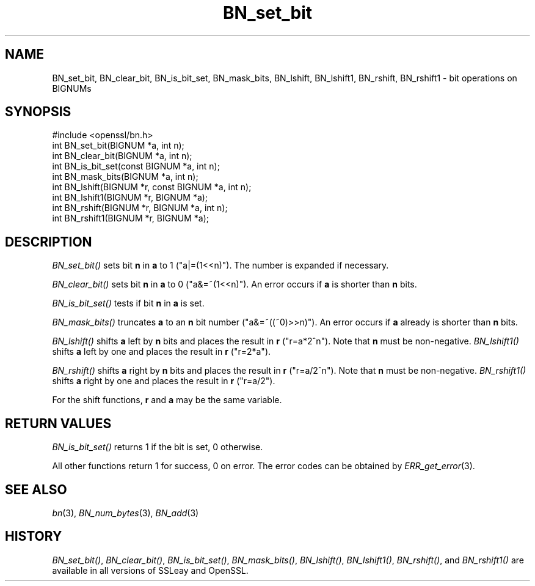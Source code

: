 .\" Automatically generated by Pod::Man 2.27 (Pod::Simple 3.28)
.\"
.\" Standard preamble:
.\" ========================================================================
.de Sp \" Vertical space (when we can't use .PP)
.if t .sp .5v
.if n .sp
..
.de Vb \" Begin verbatim text
.ft CW
.nf
.ne \\$1
..
.de Ve \" End verbatim text
.ft R
.fi
..
.\" Set up some character translations and predefined strings.  \*(-- will
.\" give an unbreakable dash, \*(PI will give pi, \*(L" will give a left
.\" double quote, and \*(R" will give a right double quote.  \*(C+ will
.\" give a nicer C++.  Capital omega is used to do unbreakable dashes and
.\" therefore won't be available.  \*(C` and \*(C' expand to `' in nroff,
.\" nothing in troff, for use with C<>.
.tr \(*W-
.ds C+ C\v'-.1v'\h'-1p'\s-2+\h'-1p'+\s0\v'.1v'\h'-1p'
.ie n \{\
.    ds -- \(*W-
.    ds PI pi
.    if (\n(.H=4u)&(1m=24u) .ds -- \(*W\h'-12u'\(*W\h'-12u'-\" diablo 10 pitch
.    if (\n(.H=4u)&(1m=20u) .ds -- \(*W\h'-12u'\(*W\h'-8u'-\"  diablo 12 pitch
.    ds L" ""
.    ds R" ""
.    ds C` ""
.    ds C' ""
'br\}
.el\{\
.    ds -- \|\(em\|
.    ds PI \(*p
.    ds L" ``
.    ds R" ''
.    ds C`
.    ds C'
'br\}
.\"
.\" Escape single quotes in literal strings from groff's Unicode transform.
.ie \n(.g .ds Aq \(aq
.el       .ds Aq '
.\"
.\" If the F register is turned on, we'll generate index entries on stderr for
.\" titles (.TH), headers (.SH), subsections (.SS), items (.Ip), and index
.\" entries marked with X<> in POD.  Of course, you'll have to process the
.\" output yourself in some meaningful fashion.
.\"
.\" Avoid warning from groff about undefined register 'F'.
.de IX
..
.nr rF 0
.if \n(.g .if rF .nr rF 1
.if (\n(rF:(\n(.g==0)) \{
.    if \nF \{
.        de IX
.        tm Index:\\$1\t\\n%\t"\\$2"
..
.        if !\nF==2 \{
.            nr % 0
.            nr F 2
.        \}
.    \}
.\}
.rr rF
.\"
.\" Accent mark definitions (@(#)ms.acc 1.5 88/02/08 SMI; from UCB 4.2).
.\" Fear.  Run.  Save yourself.  No user-serviceable parts.
.    \" fudge factors for nroff and troff
.if n \{\
.    ds #H 0
.    ds #V .8m
.    ds #F .3m
.    ds #[ \f1
.    ds #] \fP
.\}
.if t \{\
.    ds #H ((1u-(\\\\n(.fu%2u))*.13m)
.    ds #V .6m
.    ds #F 0
.    ds #[ \&
.    ds #] \&
.\}
.    \" simple accents for nroff and troff
.if n \{\
.    ds ' \&
.    ds ` \&
.    ds ^ \&
.    ds , \&
.    ds ~ ~
.    ds /
.\}
.if t \{\
.    ds ' \\k:\h'-(\\n(.wu*8/10-\*(#H)'\'\h"|\\n:u"
.    ds ` \\k:\h'-(\\n(.wu*8/10-\*(#H)'\`\h'|\\n:u'
.    ds ^ \\k:\h'-(\\n(.wu*10/11-\*(#H)'^\h'|\\n:u'
.    ds , \\k:\h'-(\\n(.wu*8/10)',\h'|\\n:u'
.    ds ~ \\k:\h'-(\\n(.wu-\*(#H-.1m)'~\h'|\\n:u'
.    ds / \\k:\h'-(\\n(.wu*8/10-\*(#H)'\z\(sl\h'|\\n:u'
.\}
.    \" troff and (daisy-wheel) nroff accents
.ds : \\k:\h'-(\\n(.wu*8/10-\*(#H+.1m+\*(#F)'\v'-\*(#V'\z.\h'.2m+\*(#F'.\h'|\\n:u'\v'\*(#V'
.ds 8 \h'\*(#H'\(*b\h'-\*(#H'
.ds o \\k:\h'-(\\n(.wu+\w'\(de'u-\*(#H)/2u'\v'-.3n'\*(#[\z\(de\v'.3n'\h'|\\n:u'\*(#]
.ds d- \h'\*(#H'\(pd\h'-\w'~'u'\v'-.25m'\f2\(hy\fP\v'.25m'\h'-\*(#H'
.ds D- D\\k:\h'-\w'D'u'\v'-.11m'\z\(hy\v'.11m'\h'|\\n:u'
.ds th \*(#[\v'.3m'\s+1I\s-1\v'-.3m'\h'-(\w'I'u*2/3)'\s-1o\s+1\*(#]
.ds Th \*(#[\s+2I\s-2\h'-\w'I'u*3/5'\v'-.3m'o\v'.3m'\*(#]
.ds ae a\h'-(\w'a'u*4/10)'e
.ds Ae A\h'-(\w'A'u*4/10)'E
.    \" corrections for vroff
.if v .ds ~ \\k:\h'-(\\n(.wu*9/10-\*(#H)'\s-2\u~\d\s+2\h'|\\n:u'
.if v .ds ^ \\k:\h'-(\\n(.wu*10/11-\*(#H)'\v'-.4m'^\v'.4m'\h'|\\n:u'
.    \" for low resolution devices (crt and lpr)
.if \n(.H>23 .if \n(.V>19 \
\{\
.    ds : e
.    ds 8 ss
.    ds o a
.    ds d- d\h'-1'\(ga
.    ds D- D\h'-1'\(hy
.    ds th \o'bp'
.    ds Th \o'LP'
.    ds ae ae
.    ds Ae AE
.\}
.rm #[ #] #H #V #F C
.\" ========================================================================
.\"
.IX Title "BN_set_bit 3"
.TH BN_set_bit 3 "2018-11-20" "1.0.2q" "OpenSSL"
.\" For nroff, turn off justification.  Always turn off hyphenation; it makes
.\" way too many mistakes in technical documents.
.if n .ad l
.nh
.SH "NAME"
BN_set_bit, BN_clear_bit, BN_is_bit_set, BN_mask_bits, BN_lshift,
BN_lshift1, BN_rshift, BN_rshift1 \- bit operations on BIGNUMs
.SH "SYNOPSIS"
.IX Header "SYNOPSIS"
.Vb 1
\& #include <openssl/bn.h>
\&
\& int BN_set_bit(BIGNUM *a, int n);
\& int BN_clear_bit(BIGNUM *a, int n);
\&
\& int BN_is_bit_set(const BIGNUM *a, int n);
\&
\& int BN_mask_bits(BIGNUM *a, int n);
\&
\& int BN_lshift(BIGNUM *r, const BIGNUM *a, int n);
\& int BN_lshift1(BIGNUM *r, BIGNUM *a);
\&
\& int BN_rshift(BIGNUM *r, BIGNUM *a, int n);
\& int BN_rshift1(BIGNUM *r, BIGNUM *a);
.Ve
.SH "DESCRIPTION"
.IX Header "DESCRIPTION"
\&\fIBN_set_bit()\fR sets bit \fBn\fR in \fBa\fR to 1 (\f(CW\*(C`a|=(1<<n)\*(C'\fR). The
number is expanded if necessary.
.PP
\&\fIBN_clear_bit()\fR sets bit \fBn\fR in \fBa\fR to 0 (\f(CW\*(C`a&=~(1<<n)\*(C'\fR). An
error occurs if \fBa\fR is shorter than \fBn\fR bits.
.PP
\&\fIBN_is_bit_set()\fR tests if bit \fBn\fR in \fBa\fR is set.
.PP
\&\fIBN_mask_bits()\fR truncates \fBa\fR to an \fBn\fR bit number
(\f(CW\*(C`a&=~((~0)>>n)\*(C'\fR).  An error occurs if \fBa\fR already is
shorter than \fBn\fR bits.
.PP
\&\fIBN_lshift()\fR shifts \fBa\fR left by \fBn\fR bits and places the result in
\&\fBr\fR (\f(CW\*(C`r=a*2^n\*(C'\fR). Note that \fBn\fR must be non-negative. \fIBN_lshift1()\fR shifts
\&\fBa\fR left by one and places the result in \fBr\fR (\f(CW\*(C`r=2*a\*(C'\fR).
.PP
\&\fIBN_rshift()\fR shifts \fBa\fR right by \fBn\fR bits and places the result in
\&\fBr\fR (\f(CW\*(C`r=a/2^n\*(C'\fR). Note that \fBn\fR must be non-negative. \fIBN_rshift1()\fR shifts
\&\fBa\fR right by one and places the result in \fBr\fR (\f(CW\*(C`r=a/2\*(C'\fR).
.PP
For the shift functions, \fBr\fR and \fBa\fR may be the same variable.
.SH "RETURN VALUES"
.IX Header "RETURN VALUES"
\&\fIBN_is_bit_set()\fR returns 1 if the bit is set, 0 otherwise.
.PP
All other functions return 1 for success, 0 on error. The error codes
can be obtained by \fIERR_get_error\fR\|(3).
.SH "SEE ALSO"
.IX Header "SEE ALSO"
\&\fIbn\fR\|(3), \fIBN_num_bytes\fR\|(3), \fIBN_add\fR\|(3)
.SH "HISTORY"
.IX Header "HISTORY"
\&\fIBN_set_bit()\fR, \fIBN_clear_bit()\fR, \fIBN_is_bit_set()\fR, \fIBN_mask_bits()\fR,
\&\fIBN_lshift()\fR, \fIBN_lshift1()\fR, \fIBN_rshift()\fR, and \fIBN_rshift1()\fR are available
in all versions of SSLeay and OpenSSL.
